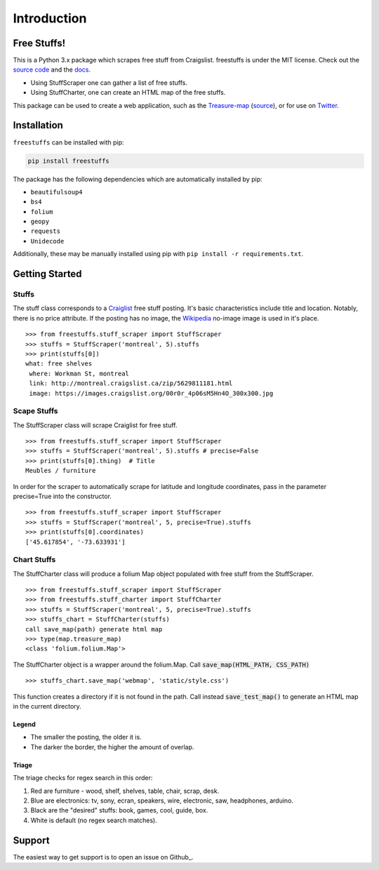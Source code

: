 ============
Introduction
============


Free Stuffs!
------------

This is a Python 3.x package which scrapes free stuff from Craigslist.
freestuffs is under the MIT license. Check out the `source code <https://github.com/polypmer/freestuff-bot>`_
and the `docs <http://freestuffs.readthedocs.io/en/latest>`_.

* Using StuffScraper one can gather a list of free stuffs.
* Using StuffCharter, one can create an HTML map of the free stuffs.

This package can be used to create a web application, such as the
Treasure-map_ (source_), or for use on Twitter_.

.. _Github: https://github.com/polypmer/freestuffs
.. _Twitter: https://twitter.com/Freeebot
.. _source: https://github.com/polypmer/treasure-map
.. _Treasure-map: http://treasure.plyp.org

Installation
------------

``freestuffs`` can be installed with pip:

.. code-block:: bash

    pip install freestuffs

The package has the following dependencies which are automatically
installed by pip:

* ``beautifulsoup4``
* ``bs4``
* ``folium``
* ``geopy``
* ``requests``
* ``Unidecode``

Additionally, these may be manually installed using pip with
``pip install -r requirements.txt``.

Getting Started
---------------

Stuffs
******

The stuff class corresponds to a `Craiglist <https://www.craigslist.org>`_
free stuff posting. It's basic characteristics include title and location.
Notably, there is no price attribute. If the posting has no image, the
`Wikipedia <https://www.wikipedia.org>`_ no-image image is used in it's place.

::

    >>> from freestuffs.stuff_scraper import StuffScraper
    >>> stuffs = StuffScraper('montreal', 5).stuffs
    >>> print(stuffs[0])
    what: free shelves
     where: Workman St, montreal
     link: http://montreal.craigslist.ca/zip/5629811181.html
     image: https://images.craigslist.org/00r0r_4p06sM5Hn4O_300x300.jpg

Scape Stuffs
************

The StuffScraper class will scrape Craiglist for
free stuff.

::

    >>> from freestuffs.stuff_scraper import StuffScraper
    >>> stuffs = StuffScraper('montreal', 5).stuffs # precise=False
    >>> print(stuffs[0].thing)  # Title
    Meubles / furniture

In order for the scraper to automatically
scrape for latitude and longitude coordinates, pass in the
parameter precise=True into the constructor.

::

    >>> from freestuffs.stuff_scraper import StuffScraper
    >>> stuffs = StuffScraper('montreal', 5, precise=True).stuffs
    >>> print(stuffs[0].coordinates)
    ['45.617854', '-73.633931']

Chart Stuffs
************

The StuffCharter class will produce a folium Map object populated
with free stuff from the StuffScraper.

::

    >>> from freestuffs.stuff_scraper import StuffScraper
    >>> from freestuffs.stuff_charter import StuffCharter
    >>> stuffs = StuffScraper('montreal', 5, precise=True).stuffs
    >>> stuffs_chart = StuffCharter(stuffs)
    call save_map(path) generate html map
    >>> type(map.treasure_map)
    <class 'folium.folium.Map'>

The StuffCharter object is a wrapper around the folium.Map.
Call :code:`save_map(HTML_PATH, CSS_PATH)`

::

    >>> stuffs_chart.save_map('webmap', 'static/style.css')

This function creates a directory if it is not found in the path. Call instead
:code:`save_test_map()` to generate an HTML map in the current directory.


Legend
+++++++++++++++++

- The smaller the posting, the older it is.
- The darker the border, the higher the amount of overlap.

Triage
++++++

The triage checks for regex search in this order:

#. Red are furniture - wood, shelf, shelves, table, chair, scrap, desk.
#. Blue are electronics: tv, sony, ecran, speakers, wire, electronic, saw, headphones, arduino.
#. Black are the "desired" stuffs: book, games, cool, guide, box.
#. White is default (no regex search matches).

Support
-------

The easiest way to get support is to open an issue on Github_.

.. _Github: http://github.com/polypmer/freestuff-bot/issues
